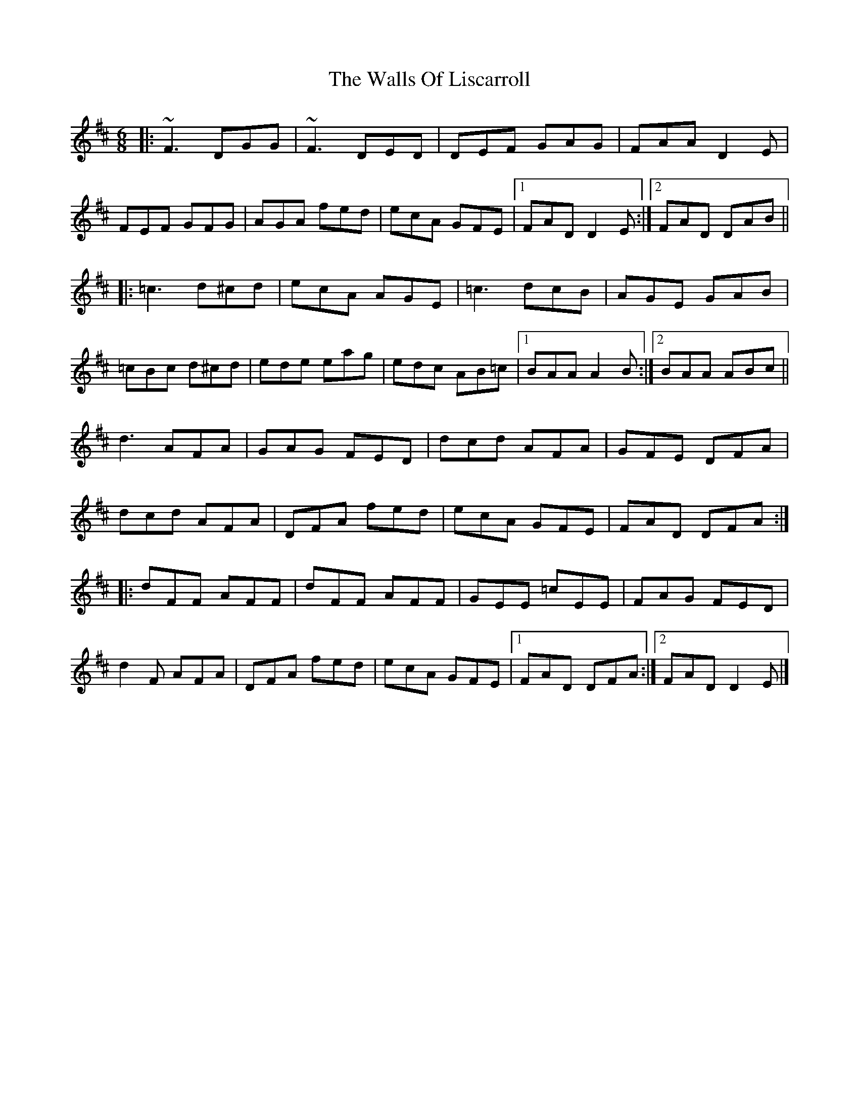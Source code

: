 X: 2
T: Walls Of Liscarroll, The
Z: jaychoons
S: https://thesession.org/tunes/9601#setting20063
R: jig
M: 6/8
L: 1/8
K: Dmaj
|:~F3 DGG|~F3 DED|DEF GAG|FAA D2 E|FEF GFG|AGA fed|ecA GFE|1 FAD D2 E:|2 FAD DAB|||:=c3 d^cd|ecA AGE|=c3 dcB|AGE GAB|=cBc d^cd|ede eag|edc AB=c|1 BAA A2 B:|2 BAA ABc||d3 AFA|GAG FED|dcd AFA|GFE DFA|dcd AFA|DFA fed|ecA GFE|FAD DFA:||:dFF AFF|dFF AFF|GEE =cEE|FAG FED|d2 F AFA|DFA fed|ecA GFE|1FAD DFA:|2 FAD D2 E|]
